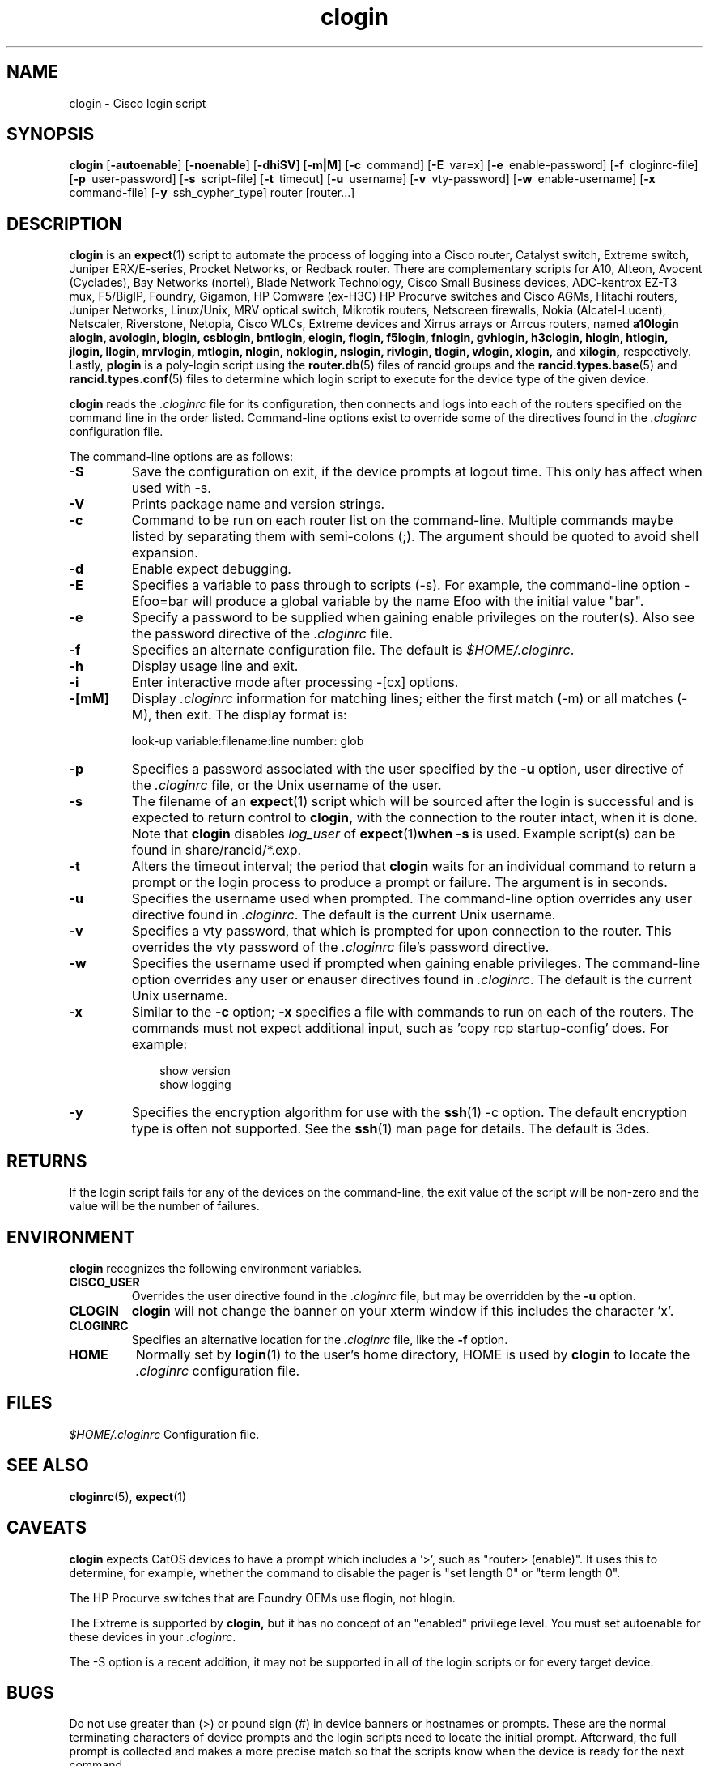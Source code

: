 \"
.hys 50
.TH "clogin" "1" "22 January 2019"
.SH NAME
clogin \- Cisco login script
.SH SYNOPSIS
.B clogin
[\fB\-autoenable\fP]
[\fB\-noenable\fP]
[\fB\-dhiSV\fR]
[\fB\-m|M\fR]
[\c
.BI \-c\ 
command]
[\c
.BI \-E\ 
var=x]
[\c
.BI \-e\ 
enable-password]
[\c
.BI \-f\ 
cloginrc-file]
[\c
.BI \-p\ 
user-password]
[\c
.BI \-s\ 
script-file]
[\c
.BI \-t\ 
timeout]
[\c
.BI \-u\ 
username]
[\c
.BI \-v\ 
vty-password]
[\c
.BI \-w\ 
enable-username]
[\c
.BI \-x\ 
command-file]
[\c
.BI \-y\ 
ssh_cypher_type]
router
[router...]
.SH DESCRIPTION
.B clogin
is an
.BR expect (1)
script to automate the process of logging into a Cisco router,
Catalyst switch, Extreme switch, Juniper ERX/E-series, Procket Networks,
or Redback router.
There are complementary scripts for
A10,
Alteon,
Avocent (Cyclades),
Bay Networks (nortel),
Blade Network Technology,
Cisco Small Business devices,
ADC-kentrox EZ-T3 mux,
F5/BigIP,
Foundry,
Gigamon,
HP Comware (ex-H3C)
HP Procurve switches and Cisco AGMs,
Hitachi routers,
Juniper Networks,
Linux/Unix,
MRV optical switch,
Mikrotik routers,
Netscreen firewalls,
Nokia (Alcatel-Lucent),
Netscaler,
Riverstone,
Netopia,
Cisco WLCs,
Extreme devices
and Xirrus arrays or Arrcus routers,
named
.B a10login
.B alogin,
.B avologin,
.B blogin,
.B csblogin,
.B bntlogin,
.B elogin,
.B flogin,
.B f5login,
.B fnlogin,
.B gvhlogin,
.B h3clogin,
.B hlogin,
.B htlogin,
.B jlogin,
.B llogin,
.B mrvlogin,
.B mtlogin,
.B nlogin,
.B noklogin,
.B nslogin,
.B rivlogin,
.B tlogin,
.B wlogin,
.B xlogin,
and
.B xilogin,
respectively.
Lastly,
.B plogin
is a poly-login script using the
.BR router.db (5)
files of rancid groups and the
.BR rancid.types.base (5)
and
.BR rancid.types.conf (5)
files to determine which login script to execute for the device type of
the given device.
.PP
.B clogin
reads the
.IR .cloginrc
file for its configuration, then connects and logs into each of the
routers specified on the command line in the order listed.  Command-line
options exist to override some of the directives found in the
.IR .cloginrc
configuration file.
.PP
The command-line options are as follows:
.TP
.B \-S
Save the configuration on exit, if the device prompts at logout time.
This only has affect when used with -s.
.TP
.B \-V
Prints package name and version strings.
.\"
.TP
.B \-c
Command to be run on each router list on the command-line.  Multiple
commands maybe listed by separating them with semi-colons (;).  The argument
should be quoted to avoid shell expansion.
.\"
.TP
.B \-d
Enable expect debugging.
.\"
.TP
.B \-E
Specifies a variable to pass through to scripts (\-s).  For example, the
command-line option \-Efoo=bar will produce a global variable by the name
Efoo with the initial value "bar".
.\"
.TP
.B \-e
Specify a password to be supplied when gaining enable privileges on the
router(s).  Also see the password directive of the
.IR .cloginrc
file.
.\"
.TP
.B \-f
Specifies an alternate configuration file.  The default is
.IR "$HOME/.cloginrc" .
.\"
.TP
.B \-h
Display usage line and exit.
.\"
.TP
.B \-i
Enter interactive mode after processing -[cx] options.
.\"
.TP
.B \-[mM]
Display
.IR .cloginrc
information for matching lines; either the first match (-m) or all
matches (-M), then exit.
The display format is:
.sp
look-up variable:filename:line number: glob
.\"
.TP
.B \-p
Specifies a password associated with the user specified by the
.B \-u
option, user directive of the
.IR .cloginrc
file, or the Unix username of the user.
.\"
.TP
.B \-s
The filename of an
.BR expect (1)
script which will be sourced after the login is successful and is expected
to return control to
.B clogin,
with the connection to the router intact, when it is done.  Note that
.B clogin
disables
.IR log_user
of
.BR expect (1) when
.B \-s
is used.
Example script(s) can be found in share/rancid/*.exp.
.\"
.TP
.B \-t
Alters the timeout interval; the period that
.B clogin
waits for an individual command to return a prompt or the login process to
produce a prompt or failure.  The argument is in seconds.
.\"
.TP
.B \-u
Specifies the username used when prompted.  The command-line option overrides
any user directive found in
.IR .cloginrc .
The default is the current Unix username.
.\"
.TP
.B \-v
Specifies a vty password, that which is prompted for upon connection
to the router.  This overrides the vty password of the
.IR .cloginrc
file's password directive.
.\"
.TP
.B \-w
Specifies the username used if prompted when gaining enable privileges.  The
command-line option overrides any user or enauser directives found in
.IR .cloginrc .
The default is the current Unix username.
.\"
.TP
.B \-x
Similar to the
.B \-c
option;
.B \-x
specifies a file with commands to run on each of the routers.  The commands
must not expect additional input, such as 'copy rcp startup-config' does.
For example:
.PP
.in +1i
.nf
show version
show logging
.fi
.in -1i
.\"
.TP
.B \-y
Specifies the encryption algorithm for use with the
.BR ssh (1)
\-c option.  The default encryption type is often not supported.  See the
.BR ssh (1)
man page for details.  The default is 3des.
.El
.\"
.SH RETURNS
If the login script fails for any of the devices on the command-line, the
exit value of the script will be non-zero and the value will be the number
of failures.
.\"
.SH ENVIRONMENT
.B clogin
recognizes the following environment variables.
.PP
.TP
.B CISCO_USER
Overrides the user directive found in the
.IR .cloginrc
file, but may be overridden by the
.B \-u
option.
.\"
.TP
.B CLOGIN
.B clogin
will not change the banner on your xterm window if this includes the
character 'x'.
.\"
.TP
.B CLOGINRC
Specifies an alternative location for the
.IR .cloginrc
file, like the \fB\-f\fP option.
.\"
.TP
.B HOME
Normally set by
.BR login (1)
to the user's home directory,
HOME is used by
.B clogin
to locate the
.IR .cloginrc
configuration file.
.El
.SH FILES
.ta \w'xHOME/xcloginrc  'u 
\fI$HOME/.cloginrc\fR   Configuration file.
.SH "SEE ALSO"
.BR cloginrc (5),
.BR expect (1)
.\"
.SH CAVEATS
.B clogin
expects CatOS devices to have a prompt which includes a '>',
such as "router> (enable)".  It uses this to determine, for example,
whether the command to disable the pager is "set length 0" or "term length 0".
.PP
The HP Procurve switches that are Foundry OEMs use flogin, not hlogin.
.PP
The Extreme is supported by
.B clogin,
but it has no concept of an "enabled" privilege level.  You must
set autoenable for these devices in your
.IR .cloginrc .
.PP
The -S option is a recent addition, it may not be supported in all of the
login scripts or for every target device.
.\"
.SH BUGS
Do not use greater than (>) or pound sign (#) in device banners or hostnames
or prompts.  These are the normal terminating characters of device prompts
and the login scripts need to locate the initial prompt.  Afterward, the full
prompt is collected and makes a more precise match so that the scripts know
when the device is ready for the next command.
.PP
All these login scripts for separate devices should be rolled into one.
This goal is exceedingly difficult.
.PP
The HP Procurve switch, Motorola BSR, and Cisco AGM CLIs rely heavily upon
terminal escape codes for cursor/screen manipulation and assumes a vt100
terminal type.
They do not provide a way to set a different terminal type or adjust this
behavior.
The resulting escape codes make automating interaction with these devices
very difficult or impossible.
Thus bin/hpuifilter, which must be found in the user's PATH, is used by
hlogin to filter these escape sequences.
While this works for rancid's collection, there are side effects for
interactive logins via hlogin; most of which are formatting annoyances that
may be remedied by typing CTRL-R to reprint the current line.
.PP
WARNING: repeated ssh login failures to HP Procurves cause the switch's
management interface to lock-up (this includes snmp, ping) and sometimes
it will crash.  This is with the latest firmware; 5.33 at the time of this
writing.
